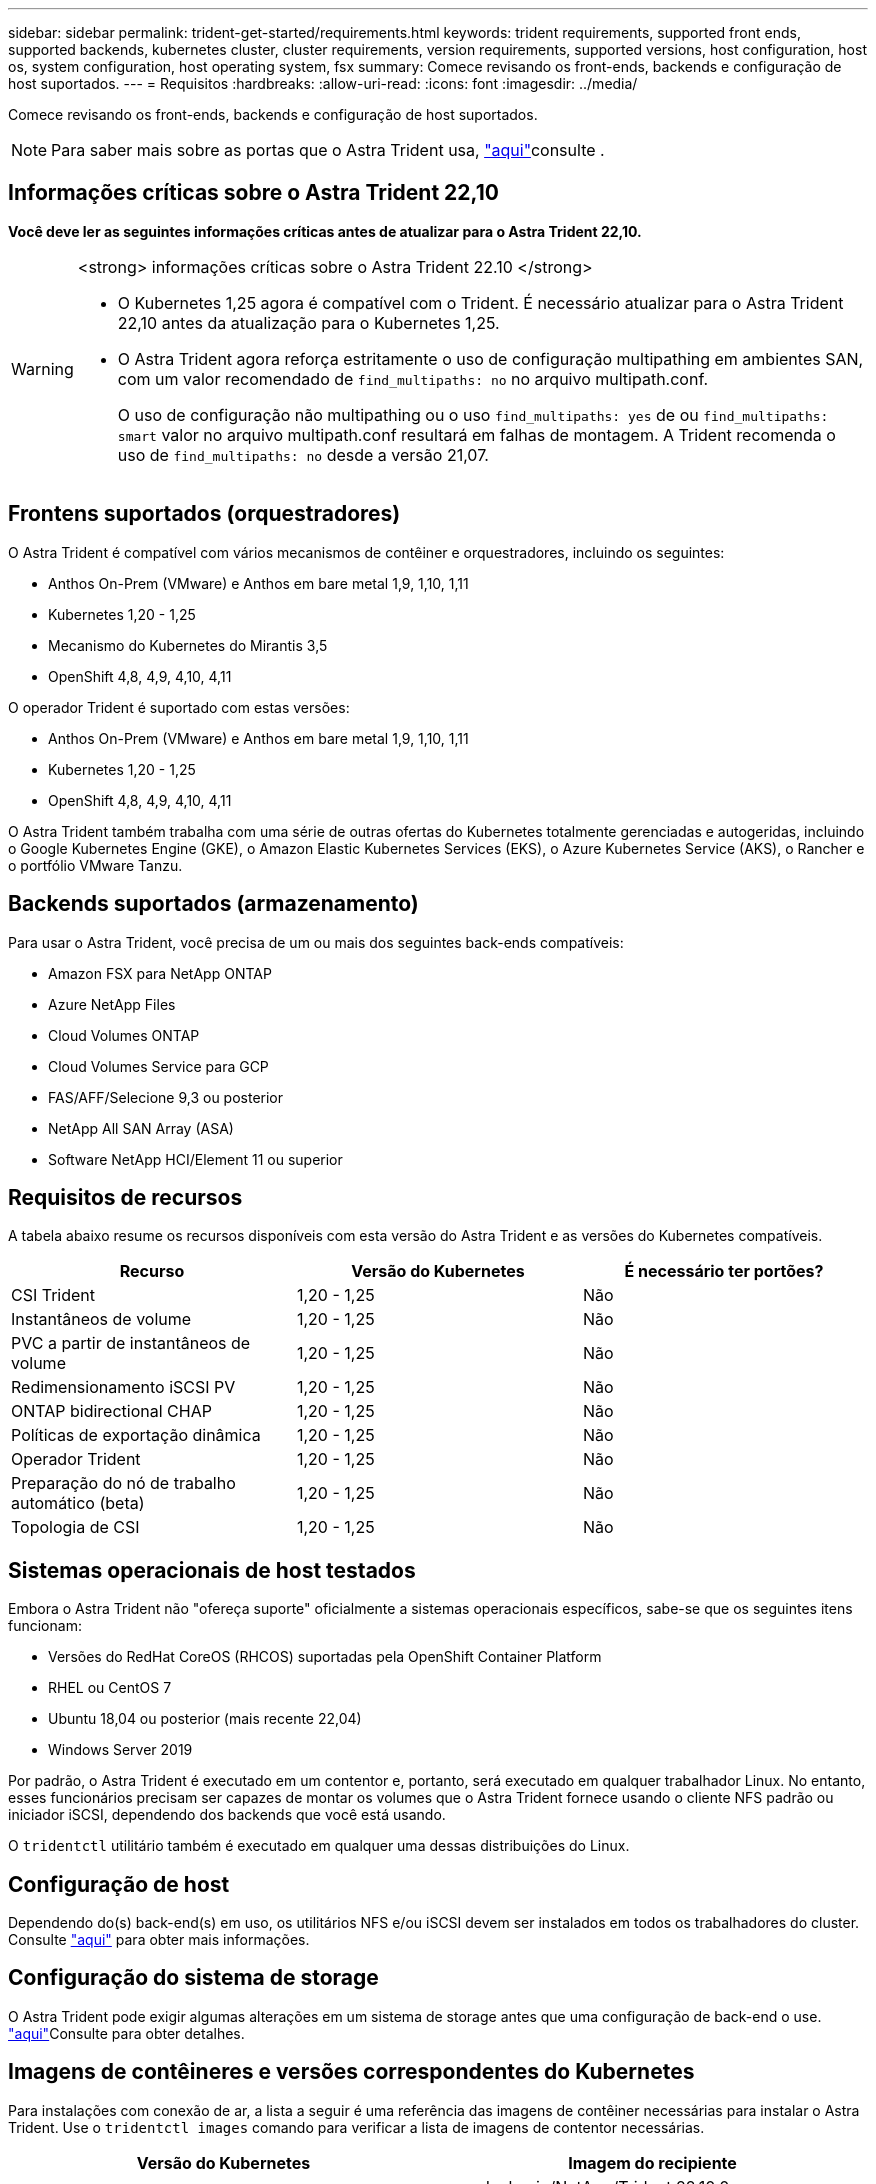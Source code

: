 ---
sidebar: sidebar 
permalink: trident-get-started/requirements.html 
keywords: trident requirements, supported front ends, supported backends, kubernetes cluster, cluster requirements, version requirements, supported versions, host configuration, host os, system configuration, host operating system, fsx 
summary: Comece revisando os front-ends, backends e configuração de host suportados. 
---
= Requisitos
:hardbreaks:
:allow-uri-read: 
:icons: font
:imagesdir: ../media/


[role="lead"]
Comece revisando os front-ends, backends e configuração de host suportados.


NOTE: Para saber mais sobre as portas que o Astra Trident usa, link:../trident-reference/ports.html["aqui"]consulte .



== Informações críticas sobre o Astra Trident 22,10

*Você deve ler as seguintes informações críticas antes de atualizar para o Astra Trident 22,10.*

[WARNING]
.<strong> informações críticas sobre o Astra Trident 22.10 </strong>
====
* O Kubernetes 1,25 agora é compatível com o Trident. É necessário atualizar para o Astra Trident 22,10 antes da atualização para o Kubernetes 1,25.
* O Astra Trident agora reforça estritamente o uso de configuração multipathing em ambientes SAN, com um valor recomendado de `find_multipaths: no` no arquivo multipath.conf.
+
O uso de configuração não multipathing ou o uso `find_multipaths: yes` de ou `find_multipaths: smart` valor no arquivo multipath.conf resultará em falhas de montagem. A Trident recomenda o uso de `find_multipaths: no` desde a versão 21,07.



====


== Frontens suportados (orquestradores)

O Astra Trident é compatível com vários mecanismos de contêiner e orquestradores, incluindo os seguintes:

* Anthos On-Prem (VMware) e Anthos em bare metal 1,9, 1,10, 1,11
* Kubernetes 1,20 - 1,25
* Mecanismo do Kubernetes do Mirantis 3,5
* OpenShift 4,8, 4,9, 4,10, 4,11


O operador Trident é suportado com estas versões:

* Anthos On-Prem (VMware) e Anthos em bare metal 1,9, 1,10, 1,11
* Kubernetes 1,20 - 1,25
* OpenShift 4,8, 4,9, 4,10, 4,11


O Astra Trident também trabalha com uma série de outras ofertas do Kubernetes totalmente gerenciadas e autogeridas, incluindo o Google Kubernetes Engine (GKE), o Amazon Elastic Kubernetes Services (EKS), o Azure Kubernetes Service (AKS), o Rancher e o portfólio VMware Tanzu.



== Backends suportados (armazenamento)

Para usar o Astra Trident, você precisa de um ou mais dos seguintes back-ends compatíveis:

* Amazon FSX para NetApp ONTAP
* Azure NetApp Files
* Cloud Volumes ONTAP
* Cloud Volumes Service para GCP
* FAS/AFF/Selecione 9,3 ou posterior
* NetApp All SAN Array (ASA)
* Software NetApp HCI/Element 11 ou superior




== Requisitos de recursos

A tabela abaixo resume os recursos disponíveis com esta versão do Astra Trident e as versões do Kubernetes compatíveis.

[cols="3"]
|===
| Recurso | Versão do Kubernetes | É necessário ter portões? 


| CSI Trident  a| 
1,20 - 1,25
 a| 
Não



| Instantâneos de volume  a| 
1,20 - 1,25
 a| 
Não



| PVC a partir de instantâneos de volume  a| 
1,20 - 1,25
 a| 
Não



| Redimensionamento iSCSI PV  a| 
1,20 - 1,25
 a| 
Não



| ONTAP bidirectional CHAP  a| 
1,20 - 1,25
 a| 
Não



| Políticas de exportação dinâmica  a| 
1,20 - 1,25
 a| 
Não



| Operador Trident  a| 
1,20 - 1,25
 a| 
Não



| Preparação do nó de trabalho automático (beta)  a| 
1,20 - 1,25
 a| 
Não



| Topologia de CSI  a| 
1,20 - 1,25
 a| 
Não

|===


== Sistemas operacionais de host testados

Embora o Astra Trident não "ofereça suporte" oficialmente a sistemas operacionais específicos, sabe-se que os seguintes itens funcionam:

* Versões do RedHat CoreOS (RHCOS) suportadas pela OpenShift Container Platform
* RHEL ou CentOS 7
* Ubuntu 18,04 ou posterior (mais recente 22,04)
* Windows Server 2019


Por padrão, o Astra Trident é executado em um contentor e, portanto, será executado em qualquer trabalhador Linux. No entanto, esses funcionários precisam ser capazes de montar os volumes que o Astra Trident fornece usando o cliente NFS padrão ou iniciador iSCSI, dependendo dos backends que você está usando.

O `tridentctl` utilitário também é executado em qualquer uma dessas distribuições do Linux.



== Configuração de host

Dependendo do(s) back-end(s) em uso, os utilitários NFS e/ou iSCSI devem ser instalados em todos os trabalhadores do cluster. Consulte link:../trident-use/worker-node-prep.html["aqui"^] para obter mais informações.



== Configuração do sistema de storage

O Astra Trident pode exigir algumas alterações em um sistema de storage antes que uma configuração de back-end o use. link:../trident-use/backends.html["aqui"^]Consulte para obter detalhes.



== Imagens de contêineres e versões correspondentes do Kubernetes

Para instalações com conexão de ar, a lista a seguir é uma referência das imagens de contêiner necessárias para instalar o Astra Trident. Use o `tridentctl images` comando para verificar a lista de imagens de contentor necessárias.

[cols="2"]
|===
| Versão do Kubernetes | Imagem do recipiente 


| v1.20.0  a| 
* docker.io/NetApp/Trident:22.10.0
* docker.io/NetApp/Trident-AutoSupport:22,10
* provisionador do registry.k8s.io/sig-storage/csi:v3,3.0
* registry.k8s.io/sig-storage/csi-attacher:v4,0.0
* registry.k8s.io/sig-storage/csi-resizer:v1.6.0
* registry.k8s.io/sig-storage/csi-snapshotter:v6,1.0
* registry.k8s.io/sig-storage/csi-node-driver-registrador:v2.5.1
* docker.io/NetApp/Trident-operador:22.10.0 (opcional)




| v1.21.0  a| 
* docker.io/NetApp/Trident:22.10.0
* docker.io/NetApp/Trident-AutoSupport:22,10
* provisionador do registry.k8s.io/sig-storage/csi:v3,3.0
* registry.k8s.io/sig-storage/csi-attacher:v4,0.0
* registry.k8s.io/sig-storage/csi-resizer:v1.6.0
* registry.k8s.io/sig-storage/csi-snapshotter:v6,1.0
* registry.k8s.io/sig-storage/csi-node-driver-registrador:v2.5.1
* docker.io/NetApp/Trident-operador:22.10.0 (opcional)




| v1.22.0  a| 
* docker.io/NetApp/Trident:22.10.0
* docker.io/NetApp/Trident-AutoSupport:22,10
* provisionador do registry.k8s.io/sig-storage/csi:v3,3.0
* registry.k8s.io/sig-storage/csi-attacher:v4,0.0
* registry.k8s.io/sig-storage/csi-resizer:v1.6.0
* registry.k8s.io/sig-storage/csi-snapshotter:v6,1.0
* registry.k8s.io/sig-storage/csi-node-driver-registrador:v2.5.1
* docker.io/NetApp/Trident-operador:22.10.0 (opcional)




| v1.23.0  a| 
* docker.io/NetApp/Trident:22.10.0
* docker.io/NetApp/Trident-AutoSupport:22,10
* provisionador do registry.k8s.io/sig-storage/csi:v3,3.0
* registry.k8s.io/sig-storage/csi-attacher:v4,0.0
* registry.k8s.io/sig-storage/csi-resizer:v1.6.0
* registry.k8s.io/sig-storage/csi-snapshotter:v6,1.0
* registry.k8s.io/sig-storage/csi-node-driver-registrador:v2.5.1
* docker.io/NetApp/Trident-operador:22.10.0 (opcional)




| v1.24.0  a| 
* docker.io/NetApp/Trident:22.10.0
* docker.io/NetApp/Trident-AutoSupport:22,10
* provisionador do registry.k8s.io/sig-storage/csi:v3,3.0
* registry.k8s.io/sig-storage/csi-attacher:v4,0.0
* registry.k8s.io/sig-storage/csi-resizer:v1.6.0
* registry.k8s.io/sig-storage/csi-snapshotter:v6,1.0
* registry.k8s.io/sig-storage/csi-node-driver-registrador:v2.5.1
* docker.io/NetApp/Trident-operador:22.10.0 (opcional)




| v1.25.0  a| 
* docker.io/NetApp/Trident:22.10.0
* docker.io/NetApp/Trident-AutoSupport:22,10
* provisionador do registry.k8s.io/sig-storage/csi:v3,3.0
* registry.k8s.io/sig-storage/csi-attacher:v4,0.0
* registry.k8s.io/sig-storage/csi-resizer:v1.6.0
* registry.k8s.io/sig-storage/csi-snapshotter:v6,1.0
* registry.k8s.io/sig-storage/csi-node-driver-registrador:v2.5.1
* docker.io/NetApp/Trident-operador:22.10.0 (opcional)


|===

NOTE: No Kubernetes versão 1,20 e posterior, use a imagem validada `registry.k8s.gcr.io/sig-storage/csi-snapshotter:v6.x` somente se a `v1` versão estiver servindo o `volumesnapshots.snapshot.storage.k8s.gcr.io` CRD. Se a `v1beta1` versão estiver servindo o CRD com/sem a `v1` versão, use a imagem validada `registry.k8s.gcr.io/sig-storage/csi-snapshotter:v3.x`.
